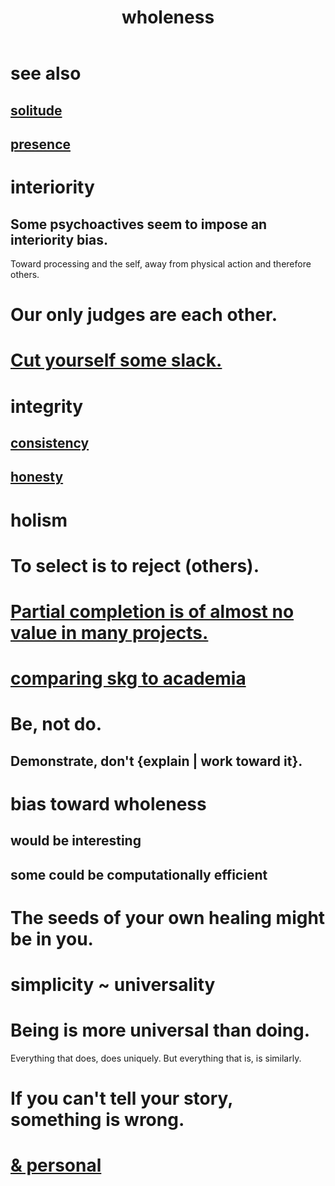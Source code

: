 :PROPERTIES:
:ID:       bf73fa6f-cd1a-4237-8bdb-7a98025cf226
:ROAM_ALIASES: unity
:END:
#+title: wholeness
* see also
** [[id:1a9a90c1-ddfd-446b-ab69-f7be0db3ca10][solitude]]
** [[id:c0d17892-182e-45f8-b86d-a5a5b3bba61e][presence]]
* interiority
:PROPERTIES:
:ID:       31893ab1-1167-4d60-ac5a-4e55eb2d7968
:END:
** Some psychoactives seem to impose an interiority bias.
   :PROPERTIES:
   :ID:       3c0de83f-b2fd-4662-884e-e8e3c1664080
   :END:
   Toward processing and the self,
   away from physical action and therefore others.
* Our only judges are each other.
  :PROPERTIES:
  :ID:       585b7a0d-4fc6-497b-b20d-0fc19ed9daa7
  :END:
* [[id:5f213eb6-8631-4c84-83fa-77a94f8a1fc2][Cut yourself some slack.]]
* integrity
** [[id:5d06a355-657f-44c4-84be-cae4ed93a28a][consistency]]
** [[id:b7f1bb10-4fbf-4e10-8aac-b04923ad468e][honesty]]
* holism
* To select is to reject (others).
* [[id:543d4a74-b24c-41d3-b93d-79d9c86eadf3][Partial completion is of almost no value in many projects.]]
* [[id:0425cc36-0ce3-4fe9-8cb8-6456db3d0897][comparing skg to academia]]
* Be, not do.
** Demonstrate, don't {explain | work toward it}.
* bias toward wholeness
  :PROPERTIES:
  :ID:       49e77457-b0c2-4ffd-b70b-6c6203ad0a6e
  :END:
** would be interesting
** some could be computationally efficient
* The seeds of your own healing might be in you.
* simplicity ~ universality
  :PROPERTIES:
  :ID:       1ac6e5dd-4846-4af1-8981-0a5d1782ef1d
  :END:
* Being is more universal than doing.
  Everything that does, does uniquely.
  But everything that is, is similarly.
* If you can't tell your story, something is wrong.
  :PROPERTIES:
  :ID:       68c52fdf-eb5c-4d51-a147-a3450fe42661
  :END:
* [[id:db9aedb6-b2cd-4516-8a25-2870a76b3b42][& personal]]
